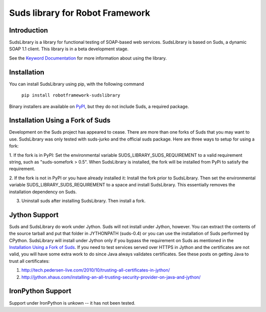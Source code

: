 Suds library for Robot Framework
================================

Introduction
------------
SudsLibrary is a library for functional testing of SOAP-based web services.
SudsLibrary is based on Suds, a dynamic SOAP 1.1 client.
This library is in a beta development stage.

See the `Keyword Documentation`_ for more information about using the library.

Installation
------------

You can install SudsLibrary using pip, with the following command

  ``pip install robotframework-sudslibrary``
  
Binary installers are available on `PyPI`_, but they do not include Suds, a required package.

Installation Using a Fork of Suds
---------------------------------

Development on the Suds project has appeared to cease. There are more than one forks of Suds that you may want to use. SudsLibrary was only tested with suds-jurko and the official suds package.
Here are three ways to setup for using a fork:

1. If the fork is in PyPI:
Set the environmental variable SUDS_LIBRARY_SUDS_REQUIREMENT to a valid requirement string, such as "suds-somefork > 0.5". When SudsLibrary is installed, the fork will be installed from PyPi to satisfy the requirement.

2. If the fork is not in PyPI or you have already installed it:
Install the fork prior to SudsLibrary. Then set the environmental variable SUDS_LIBRARY_SUDS_REQUIREMENT to a space and install SudsLibrary. This essentially removes the installation dependency on Suds.

3. Uninstall suds after installing SudsLibrary. Then install a fork.

Jython Support
--------------

Suds and SudsLibrary do work under Jython. Suds will not install under Jython, however.
You can extract the contents of the source tarball and put that folder in JYTHONPATH (suds-0.4) or you can use the installation of Suds performed by CPython.
SudsLibrary will install under Jython only if you bypass the requirement on Suds as mentioned in the `Installation Using a Fork of Suds`_.
If you need to test services served over HTTPS in Jython and the certificates are not valid, you will have some extra work to do since Java always validates certificates.
See these posts on getting Java to trust all certificates:

1. http://tech.pedersen-live.com/2010/10/trusting-all-certificates-in-jython/
2. http://jython.xhaus.com/installing-an-all-trusting-security-provider-on-java-and-jython/

IronPython Support
------------------
Support under IronPython is unkown -- it has not been tested.

.. _Keyword Documentation: http://ombre42.github.com/robotframework-sudslibrary/doc/SudsLibrary.html
.. _PyPI: https://pypi.python.org/pypi/robotframework-sudslibrary/